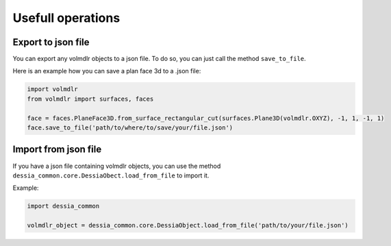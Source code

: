 ==================
Usefull operations
==================

Export to json file
******************

You can export any volmdlr objects to a json file. To do so, you can just call the method ``save_to_file``.

Here is an example how you can save a plan face 3d to a .json file:

.. code-block:: python

    import volmdlr
    from volmdlr import surfaces, faces

    face = faces.PlaneFace3D.from_surface_rectangular_cut(surfaces.Plane3D(volmdlr.OXYZ), -1, 1, -1, 1)
    face.save_to_file('path/to/where/to/save/your/file.json')


Import from json file
********************

If you have a json file containing volmdlr objects, you can use the method ``dessia_common.core.DessiaObect.load_from_file`` to import it.

Example:

.. code-block:: python

    import dessia_common

    volmdlr_object = dessia_common.core.DessiaObject.load_from_file('path/to/your/file.json')

